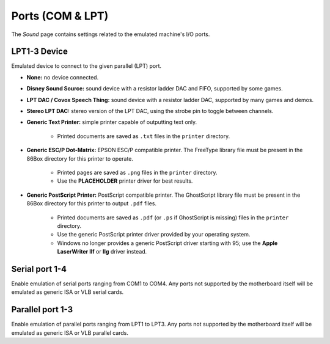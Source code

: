 Ports (COM & LPT)
=================

The *Sound* page contains settings related to the emulated machine's I/O ports.

LPT1-3 Device
---------------

Emulated device to connect to the given parallel (LPT) port.

* **None:** no device connected.
* **Disney Sound Source:** sound device with a resistor ladder DAC and FIFO, supported by some games.
* **LPT DAC / Covox Speech Thing:** sound device with a resistor ladder DAC, supported by many games and demos.
* **Stereo LPT DAC:** stereo version of the LPT DAC, using the strobe pin to toggle between channels.
* **Generic Text Printer:** simple printer capable of outputting text only.

   * Printed documents are saved as ``.txt`` files in the ``printer`` directory.

* **Generic ESC/P Dot-Matrix:** EPSON ESC/P compatible printer. The FreeType library file must be present in the 86Box directory for this printer to operate.

   * Printed pages are saved as ``.png`` files in the ``printer`` directory.
   * Use the **PLACEHOLDER** printer driver for best results.

* **Generic PostScript Printer:** PostScript compatible printer. The GhostScript library file must be present in the 86Box directory for this printer to output ``.pdf`` files.

   * Printed documents are saved as ``.pdf`` (or ``.ps`` if GhostScript is missing) files in the ``printer`` directory.
   * Use the generic PostScript printer driver provided by your operating system.
   * Windows no longer provides a generic PostScript driver starting with 95; use the **Apple LaserWriter IIf** or **IIg** driver instead.

Serial port 1-4
---------------

Enable emulation of serial ports ranging from COM1 to COM4. Any ports not supported by the motherboard itself will be emulated as generic ISA or VLB serial cards.

Parallel port 1-3
-----------------

Enable emulation of parallel ports ranging from LPT1 to LPT3. Any ports not supported by the motherboard itself will be emulated as generic ISA or VLB parallel cards.
